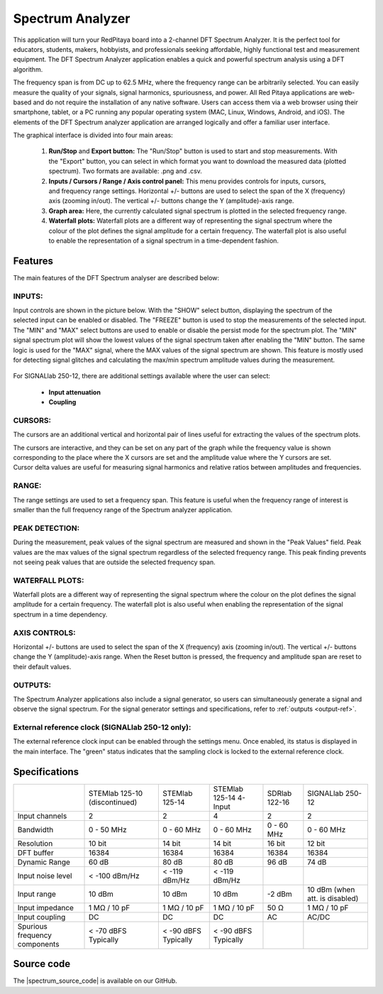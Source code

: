 .. _spec_anal_app:

Spectrum Analyzer
#################

.. figure:: img/01_iPad_Combo_Spectrum.jpg
	:width: 1600

This application will turn your RedPitaya board into a 2-channel DFT Spectrum Analyzer. It is the perfect tool for educators, students, makers, hobbyists, and professionals seeking affordable, highly functional test and measurement equipment. The DFT Spectrum Analyzer application enables a quick and powerful spectrum analysis using a DFT algorithm.

The frequency span is from DC up to 62.5 MHz, where the frequency range can be arbitrarily selected. You can easily measure the quality of your signals, signal harmonics, spuriousness, and power. All Red Pitaya applications are web-based and do not require the installation of any native software. Users can access them via a web browser using their smartphone, tablet, or a PC running any popular operating system (MAC, Linux, Windows, Android, and iOS). The elements of the DFT Spectrum analyzer application are arranged logically and offer a familiar user interface.

The graphical interface is divided into four main areas:

    1. **Run/Stop** and **Export button:** The "Run/Stop" button is used to start and stop measurements. With the "Export" button, you can select in which format you want to download the measured data (plotted spectrum). Two formats are available: .png and .csv.
    #. **Inputs / Cursors / Range / Axis control panel:** This menu provides controls for inputs, cursors, and frequency range settings. Horizontal +/- buttons are used to select the span of the X (frequency) axis (zooming in/out). The vertical +/- buttons change the Y (amplitude)-axis range.
    #. **Graph area:** Here, the currently calculated signal spectrum is plotted in the selected frequency range.
    #. **Waterfall plots:** Waterfall plots are a different way of representing the signal spectrum where the colour of the plot defines the signal amplitude for a certain frequency. The waterfall plot is also useful to enable the representation of a signal spectrum in a time-dependent fashion.


.. figure:: img/Slika_02_SA.png
	:width: 1000

Features
==========

The main features of the DFT Spectrum analyser are described below:


INPUTS:
---------

Input controls are shown in the picture below. With the "SHOW" select button, displaying the spectrum of the selected input can be enabled or disabled. The "FREEZE" button is used to stop the measurements of the selected input. The "MIN" and "MAX" select buttons are used to enable or disable the persist mode for the spectrum plot. The "MIN" signal spectrum plot will show the lowest values of the signal spectrum taken after enabling the "MIN" button. The same logic is used for the "MAX" signal, where the MAX values of the signal spectrum are shown. This feature is mostly used for detecting signal glitches and calculating the max/min spectrum amplitude values during the measurement.

.. figure:: img/Slika_03_SA.png
	:width: 1000

For SIGNALlab 250-12, there are additional settings available where the user can select:

    -   **Input attenuation**
    -   **Coupling**

.. figure:: img/Slika_09_SA.png
	:width: 300


CURSORS:
----------

The cursors are an additional vertical and horizontal pair of lines useful for extracting the values of the spectrum plots.

The cursors are interactive, and they can be set on any part of the graph while the frequency value is shown corresponding to the place where the X cursors are set and the amplitude value where the Y cursors are set. Cursor delta values are useful for measuring signal harmonics and relative ratios between amplitudes and frequencies.

.. figure:: img/Slika_04_SA.png
	:width: 1000


RANGE:
--------

The range settings are used to set a frequency span. This feature is useful when the frequency range of interest is 
smaller than the full frequency range of the Spectrum analyzer application.

.. figure:: img/Slika_05_SA.png
	:width: 1000


PEAK DETECTION:
----------------

During the measurement, peak values of the signal spectrum are measured and shown in the "Peak Values" field. Peak values are the max values of the signal spectrum regardless of the selected frequency range. This peak finding prevents not seeing peak values that are outside the selected frequency span.

.. figure:: img/Slika_06_SA.png
	:width: 1000


WATERFALL PLOTS:
----------------

Waterfall plots are a different way of representing the signal spectrum where the colour on the plot defines the signal amplitude for a certain frequency. The waterfall plot is also useful when enabling the representation of the signal spectrum in a time dependency.


AXIS CONTROLS:
---------------

Horizontal +/- buttons are used to select the span of the X (frequency) axis (zooming in/out). The vertical +/- buttons change the Y (amplitude)-axis range. When the Reset button is pressed, the frequency and amplitude span are reset to their default values.

.. figure:: img/Slika_07_SA.png
	:width: 1000

OUTPUTS:
---------

The Spectrum Analyzer applications also include a signal generator, so users can simultaneously generate a signal and observe the signal spectrum. For the signal generator settings and specifications, refer to :ref:`outputs <output-ref>`.


External reference clock (SIGNALlab 250-12 only):
---------------------------------------------------

The external reference clock input can be enabled through the settings menu. Once enabled, its status is displayed in the main interface. The "green" status indicates that the sampling clock is locked to the external reference clock.

.. figure:: img/Slika_08_SA.png
    :width: 400


Specifications
===============

+-------------------------------+----------------------+----------------------+-----------------------------+----------------------+--------------------------------+
|                               | STEMlab 125-10       | STEMlab 125-14       | STEMlab 125-14 4-Input      | SDRlab 122-16        | SIGNALlab 250-12               |
|                               | (discontinued)       |                      |                             |                      |                                |
+-------------------------------+----------------------+----------------------+-----------------------------+----------------------+--------------------------------+
| Input channels                | 2                    | 2                    | 4                           | 2                    | 2                              |
+-------------------------------+----------------------+----------------------+-----------------------------+----------------------+--------------------------------+
| Bandwidth                     | 0 - 50 MHz           | 0 - 60 MHz           | 0 - 60 MHz                  | 0 - 60 MHz           | 0 - 60 MHz                     |
+-------------------------------+----------------------+----------------------+-----------------------------+----------------------+--------------------------------+
| Resolution                    | 10 bit               | 14 bit               | 14 bit                      | 16 bit               | 12 bit                         |
+-------------------------------+----------------------+----------------------+-----------------------------+----------------------+--------------------------------+
| DFT buffer                    | 16384                | 16384                | 16384                       | 16384                | 16384                          |
+-------------------------------+----------------------+----------------------+-----------------------------+----------------------+--------------------------------+
| Dynamic Range                 | 60 dB                | 80 dB                | 80 dB                       | 96 dB                | 74 dB                          |
+-------------------------------+----------------------+----------------------+-----------------------------+----------------------+--------------------------------+
| Input noise level             | < -100 dBm/Hz        | < -119 dBm/Hz        | < -119 dBm/Hz               |                      |                                |
+-------------------------------+----------------------+----------------------+-----------------------------+----------------------+--------------------------------+
| Input range                   | 10 dBm               | 10 dBm               | 10 dBm                      | -2 dBm               | 10 dBm (when att. is disabled) |
+-------------------------------+----------------------+----------------------+-----------------------------+----------------------+--------------------------------+
| Input impedance               | 1 MΩ / 10 pF         | 1 MΩ / 10 pF         | 1 MΩ / 10 pF                | 50 Ω                 | 1 MΩ / 10 pF                   |
+-------------------------------+----------------------+----------------------+-----------------------------+----------------------+--------------------------------+
| Input coupling                | DC                   | DC                   | DC                          | AC                   | AC/DC                          |
+-------------------------------+----------------------+----------------------+-----------------------------+----------------------+--------------------------------+
| Spurious frequency components | < -70 dBFS Typically | < -90 dBFS Typically | < -90 dBFS Typically        |                      |                                |
+-------------------------------+----------------------+----------------------+-----------------------------+----------------------+--------------------------------+


Source code
=============

The |spectrum_source_code| is available on our GitHub.

.. |spectrum_source_code| raw:: html

  <a href="https://github.com/RedPitaya/RedPitaya/tree/master/apps-tools/spectrumpro" target="_blank">Spectrum analyzer source code</a>


